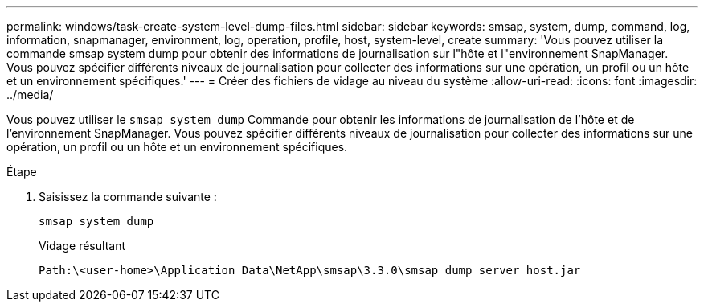 ---
permalink: windows/task-create-system-level-dump-files.html 
sidebar: sidebar 
keywords: smsap, system, dump, command, log, information, snapmanager, environment, log, operation, profile, host, system-level, create 
summary: 'Vous pouvez utiliser la commande smsap system dump pour obtenir des informations de journalisation sur l"hôte et l"environnement SnapManager. Vous pouvez spécifier différents niveaux de journalisation pour collecter des informations sur une opération, un profil ou un hôte et un environnement spécifiques.' 
---
= Créer des fichiers de vidage au niveau du système
:allow-uri-read: 
:icons: font
:imagesdir: ../media/


[role="lead"]
Vous pouvez utiliser le `smsap system dump` Commande pour obtenir les informations de journalisation de l'hôte et de l'environnement SnapManager. Vous pouvez spécifier différents niveaux de journalisation pour collecter des informations sur une opération, un profil ou un hôte et un environnement spécifiques.

.Étape
. Saisissez la commande suivante :
+
`smsap system dump`

+
Vidage résultant

+
[listing]
----
Path:\<user-home>\Application Data\NetApp\smsap\3.3.0\smsap_dump_server_host.jar
----

